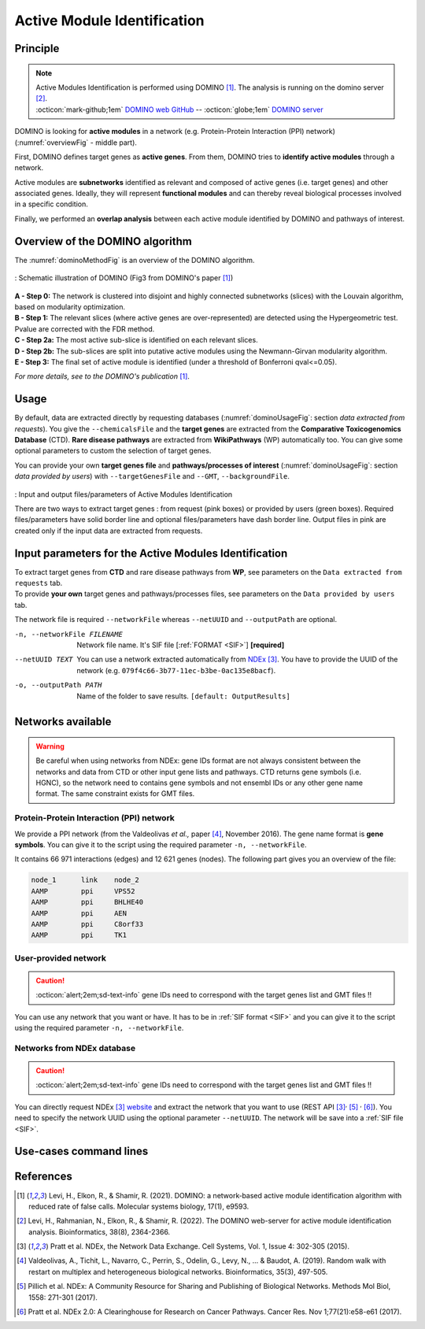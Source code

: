 .. _AMI:

==================================================
Active Module Identification
==================================================

Principle
------------

.. note::

    | Active Modules Identification is performed using DOMINO [1]_. The analysis is running on the domino server [2]_.
    | :octicon:`mark-github;1em` `DOMINO web GitHub <https://github.com/Shamir-Lab/domino_web>`_ -- :octicon:`globe;1em` `DOMINO server <http://domino.cs.tau.ac.il/>`_

DOMINO is looking for **active modules** in a network (e.g. Protein-Protein Interaction (PPI) network) (:numref:`overviewFig` - middle part).

First, DOMINO defines target genes as **active genes**. From them, DOMINO tries to **identify active modules** through a network.

Active modules are **subnetworks** identified as relevant and composed of active genes (i.e. target genes) and other associated genes.
Ideally, they will represent **functional modules** and can thereby reveal biological processes involved in a specific condition.

Finally, we performed an **overlap analysis** between each active module identified by DOMINO and pathways of interest.

Overview of the DOMINO algorithm
-----------------------------------

The :numref:`dominoMethodFig` is an overview of the DOMINO algorithm.

.. _dominoMethodFig:
.. figure:: ../../pictures/DOMINO_method.jpg
    :alt: DOMINO method
    :align: center

    : Schematic illustration of DOMINO (Fig3 from DOMINO's paper [1]_)

| **A - Step 0:** The network is clustered into disjoint and highly connected subnetworks (slices) with the Louvain algorithm, based on modularity optimization.
| **B - Step 1:** The relevant slices (where active genes are over-represented) are detected using the Hypergeometric test. Pvalue are corrected with the FDR method.
| **C - Step 2a:** The most active sub-slice is identified on each relevant slices.
| **D - Step 2b:** The sub-slices are split into putative active modules  using the Newmann-Girvan modularity algorithm.
| **E - Step 3:** The final set of active module is identified (under a threshold of Bonferroni qval<=0.05).

*For more details, see to the DOMINO's publication* [1]_.

Usage
-------

By default, data are extracted directly by requesting databases (:numref:`dominoUsageFig`: section *data extracted from requests*).
You give the ``--chemicalsFile`` and the **target genes** are extracted from the **Comparative Toxicogenomics Database** (CTD).
**Rare disease pathways** are extracted from **WikiPathways** (WP) automatically too.
You can give some optional parameters to custom the selection of target genes.

You can provide your own **target genes file** and **pathways/processes of interest**
(:numref:`dominoUsageFig`: section *data provided by users*) with ``--targetGenesFile`` and ``--GMT``, ``--backgroundFile``.

.. _dominoUsageFig:
.. figure:: ../../pictures/Overview_AMI.png
    :alt: domino analysis
    :align: center

    : Input and output files/parameters of Active Modules Identification

    There are two ways to extract target genes : from request (pink boxes) or provided by users (green boxes).
    Required files/parameters have solid border line and optional files/parameters have dash border line.
    Output files in pink are created only if the input data are extracted from requests.

Input parameters for the Active Modules Identification
--------------------------------------------------------

| To extract target genes from **CTD** and rare disease pathways from **WP**, see parameters on the ``Data extracted from requests`` tab.
| To provide **your own** target genes and pathways/processes files, see parameters on the ``Data provided by users`` tab.

The network file is required ``--networkFile`` whereas ``--netUUID`` and ``--outputPath`` are optional.

.. tabs::

    .. group-tab:: Data extracted from requests

        -c, --chemicalsFile FILENAME
            Contains a list of chemicals. They have to be in **MeSH** identifiers (e.g. D014801).
            You can give several chemicals in the same line : they will be grouped for the analysis.
            [:ref:`FORMAT <chemicalsFile>`] **[required]**

        --directAssociation BOOLEAN
            | ``TRUE``: extract chemicals data, which are in the chemicalsFile, from CTD
            | ``FALSE``: extract chemicals and their child molecules data from CTD
            | ``[default: True]``

        --nbPub INTEGER
            Publications can be associated with chemical interactions.
            You can define a minimum number of publications to keep target genes.
            ``[default: 2]``

    .. group-tab:: Data provided by users

        -t, --targetGenesFile FILENAME
            Contains a list of target genes. One gene per line. [:ref:`FORMAT <targetGenesFile>`]
            **[required]**

        --GMT FILENAME
            Tab-delimited file that describes gene sets of pathways/processes of interest.
            Pathways/processes can come from several sources (e.g. WP and GO\:BP).
            [:ref:`FORMAT <pathways>`]
            **[required]**

        --backgroundFile FILENAME
            List of the different background source file name. Each background genes source is a GMT file.
            It should be in the same order than the GMT file.
            [:ref:`FORMAT <pathways>`]
            **[required]**

-n, --networkFile FILENAME
    Network file name. It's SIF file [:ref:`FORMAT <SIF>`] **[required]**

--netUUID TEXT
    You can use a network extracted automatically from `NDEx <https://www.ndexbio.org/#/>`_ [3]_. You have to provide
    the UUID of the network (e.g. ``079f4c66-3b77-11ec-b3be-0ac135e8bacf``).

-o, --outputPath PATH
    Name of the folder to save results.
    ``[default: OutputResults]``


Networks available
-----------------------------------

.. warning::

    Be careful when using networks from NDEx: gene IDs format are not always consistent between the networks and data from
    CTD or other input gene lists and pathways.
    CTD returns gene symbols (i.e. HGNC), so the network need to contains gene symbols and not ensembl IDs or any other
    gene name format. The same constraint exists for GMT files.

Protein-Protein Interaction (PPI) network
^^^^^^^^^^^^^^^^^^^^^^^^^^^^^^^^^^^^^^^^^^^

We provide a PPI network (from the Valdeolivas *et al.,* paper [4]_, November 2016). The gene name format is
**gene symbols**. You can give it to the script using the required parameter ``-n, --networkFile``.

It contains 66 971 interactions (edges) and 12 621 genes (nodes). The following part gives you an overview of the file:

.. code-block::

    node_1	link	node_2
    AAMP	ppi	VPS52
    AAMP	ppi	BHLHE40
    AAMP	ppi	AEN
    AAMP	ppi	C8orf33
    AAMP	ppi	TK1


User-provided network
^^^^^^^^^^^^^^^^^^^^^^^^^^

.. caution::

    :octicon:`alert;2em;sd-text-info` gene IDs need to correspond with the target genes list and GMT files !!

You can use any network that you want or have. It has to be in :ref:`SIF format <SIF>` and you can give it to
the script using the required parameter ``-n, --networkFile``.


Networks from NDEx database
^^^^^^^^^^^^^^^^^^^^^^^^^^^^^^^^^^^^

.. caution::

    :octicon:`alert;2em;sd-text-info` gene IDs need to correspond with the target genes list and GMT files !!

You can directly request NDEx [3]_ `website <https://www.ndexbio.org/>`_ and extract the network that you want to use
(REST API [3]_:sup:`,` [5]_ :sup:`,` [6]_). You need to specify the network UUID using the optional parameter
``--netUUID``. The network will be save into a :ref:`SIF file <SIF>`.


Use-cases command lines
-------------------------

.. tabs::

    .. group-tab:: Data extracted from requests

        .. code-block:: bash

            odamnet domino  --chemicalsFile useCases/InputData/chemicalsFile.csv \
                                    --directAssociation FALSE \
                                    --nbPub 2 \
                                    --networkFile useCases/InputData/PPI_network_2016.sif \
                                    --outputPath useCases/OutputResults_useCase1/

    .. group-tab:: Data provided by users

        .. code-block:: bash

            odamnet domino  --targetGenesFile useCases/InputData/VitA-Balmer2002-Genes.txt \
                                    --GMT useCases/InputData/PathwaysOfInterest.gmt \
                                    --backgroundFile useCases/InputData/PathwaysOfInterestBackground.txt \
                                    --networkFile useCases/InputData/PPI_network_2016.sif \
                                    --outputPath useCases/OutputResults_useCase2/

References
------------

.. [1] Levi, H., Elkon, R., & Shamir, R. (2021). DOMINO: a network‐based active module identification algorithm with reduced rate of false calls. Molecular systems biology, 17(1), e9593.
.. [2] Levi, H., Rahmanian, N., Elkon, R., & Shamir, R. (2022). The DOMINO web-server for active module identification analysis. Bioinformatics, 38(8), 2364-2366.
.. [3] Pratt et al. NDEx, the Network Data Exchange. Cell Systems, Vol. 1, Issue 4: 302-305 (2015).
.. [4] Valdeolivas, A., Tichit, L., Navarro, C., Perrin, S., Odelin, G., Levy, N., ... & Baudot, A. (2019). Random walk with restart on multiplex and heterogeneous biological networks. Bioinformatics, 35(3), 497-505.
.. [5] Pillich et al. NDEx: A Community Resource for Sharing and Publishing of Biological Networks. Methods Mol Biol, 1558: 271-301 (2017).
.. [6] Pratt et al. NDEx 2.0: A Clearinghouse for Research on Cancer Pathways. Cancer Res. Nov 1;77(21):e58-e61 (2017).
